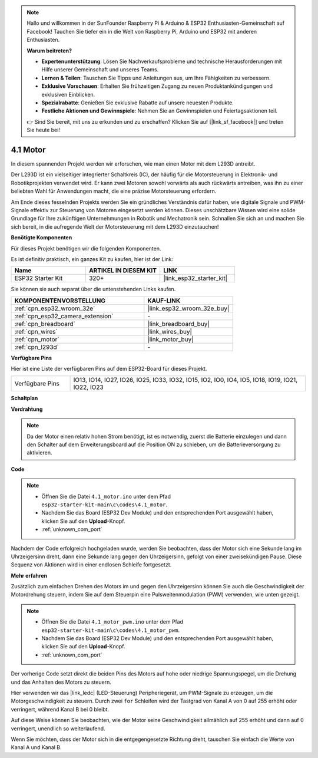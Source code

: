 .. note::

    Hallo und willkommen in der SunFounder Raspberry Pi & Arduino & ESP32 Enthusiasten-Gemeinschaft auf Facebook! Tauchen Sie tiefer ein in die Welt von Raspberry Pi, Arduino und ESP32 mit anderen Enthusiasten.

    **Warum beitreten?**

    - **Expertenunterstützung**: Lösen Sie Nachverkaufsprobleme und technische Herausforderungen mit Hilfe unserer Gemeinschaft und unseres Teams.
    - **Lernen & Teilen**: Tauschen Sie Tipps und Anleitungen aus, um Ihre Fähigkeiten zu verbessern.
    - **Exklusive Vorschauen**: Erhalten Sie frühzeitigen Zugang zu neuen Produktankündigungen und exklusiven Einblicken.
    - **Spezialrabatte**: Genießen Sie exklusive Rabatte auf unsere neuesten Produkte.
    - **Festliche Aktionen und Gewinnspiele**: Nehmen Sie an Gewinnspielen und Feiertagsaktionen teil.

    👉 Sind Sie bereit, mit uns zu erkunden und zu erschaffen? Klicken Sie auf [|link_sf_facebook|] und treten Sie heute bei!

.. _ar_motor:

4.1 Motor
===========================

In diesem spannenden Projekt werden wir erforschen, wie man einen Motor mit dem L293D antreibt.

Der L293D ist ein vielseitiger integrierter Schaltkreis (IC), der häufig für die Motorsteuerung in Elektronik- und Robotikprojekten verwendet wird. Er kann zwei Motoren sowohl vorwärts als auch rückwärts antreiben, was ihn zu einer beliebten Wahl für Anwendungen macht, die eine präzise Motorsteuerung erfordern.

Am Ende dieses fesselnden Projekts werden Sie ein gründliches Verständnis dafür haben, wie digitale Signale und PWM-Signale effektiv zur Steuerung von Motoren eingesetzt werden können. Dieses unschätzbare Wissen wird eine solide Grundlage für Ihre zukünftigen Unternehmungen in Robotik und Mechatronik sein. Schnallen Sie sich an und machen Sie sich bereit, in die aufregende Welt der Motorsteuerung mit dem L293D einzutauchen!

**Benötigte Komponenten**

Für dieses Projekt benötigen wir die folgenden Komponenten.

Es ist definitiv praktisch, ein ganzes Kit zu kaufen, hier ist der Link:

.. list-table::
    :widths: 20 20 20
    :header-rows: 1

    *   - Name
        - ARTIKEL IN DIESEM KIT
        - LINK
    *   - ESP32 Starter Kit
        - 320+
        - |link_esp32_starter_kit|

Sie können sie auch separat über die untenstehenden Links kaufen.

.. list-table::
    :widths: 30 20
    :header-rows: 1

    *   - KOMPONENTENVORSTELLUNG
        - KAUF-LINK

    *   - :ref:`cpn_esp32_wroom_32e`
        - |link_esp32_wroom_32e_buy|
    *   - :ref:`cpn_esp32_camera_extension`
        - \-
    *   - :ref:`cpn_breadboard`
        - |link_breadboard_buy|
    *   - :ref:`cpn_wires`
        - |link_wires_buy|
    *   - :ref:`cpn_motor`
        - |link_motor_buy|
    *   - :ref:`cpn_l293d`
        - \-

**Verfügbare Pins**

Hier ist eine Liste der verfügbaren Pins auf dem ESP32-Board für dieses Projekt.

.. list-table::
    :widths: 5 20 

    * - Verfügbare Pins
      - IO13, IO14, IO27, IO26, IO25, IO33, IO32, IO15, IO2, IO0, IO4, IO5, IO18, IO19, IO21, IO22, IO23

**Schaltplan**

.. image:: ../../img/circuit/circuit_4.1_motor_l293d.png

    
**Verdrahtung**

.. note:: 

  Da der Motor einen relativ hohen Strom benötigt, ist es notwendig, zuerst die Batterie einzulegen und dann den Schalter auf dem Erweiterungsboard auf die Position ON zu schieben, um die Batterieversorgung zu aktivieren.

.. image:: ../../img/wiring/4.1_motor_l293d_bb.png



**Code**

.. note::

    * Öffnen Sie die Datei ``4.1_motor.ino`` unter dem Pfad ``esp32-starter-kit-main\c\codes\4.1_motor``.
    * Nachdem Sie das Board (ESP32 Dev Module) und den entsprechenden Port ausgewählt haben, klicken Sie auf den **Upload**-Knopf.
    * :ref:`unknown_com_port`
    
    
.. raw:: html
    
  <iframe src=https://create.arduino.cc/editor/sunfounder01/13364fc5-5094-4a84-90ce-07a5f85556dc/preview?embed style="height:510px;width:100%;margin:10px 0" frameborder=0></iframe>



Nachdem der Code erfolgreich hochgeladen wurde, werden Sie beobachten, dass der Motor sich eine Sekunde lang im Uhrzeigersinn dreht, dann eine Sekunde lang gegen den Uhrzeigersinn, gefolgt von einer zweisekündigen Pause. Diese Sequenz von Aktionen wird in einer endlosen Schleife fortgesetzt.


**Mehr erfahren**

Zusätzlich zum einfachen Drehen des Motors im und gegen den Uhrzeigersinn können Sie auch die Geschwindigkeit der Motordrehung steuern, indem Sie auf dem Steuerpin eine Pulsweitenmodulation (PWM) verwenden, wie unten gezeigt.

.. note::

    * Öffnen Sie die Datei ``4.1_motor_pwm.ino`` unter dem Pfad ``esp32-starter-kit-main\c\codes\4.1_motor_pwm``.
    * Nachdem Sie das Board (ESP32 Dev Module) und den entsprechenden Port ausgewählt haben, klicken Sie auf den **Upload**-Knopf.
    * :ref:`unknown_com_port`
    
    
.. raw:: html

  <iframe src=https://create.arduino.cc/editor/sunfounder01/32c262fd-9975-4137-9973-8b62d7240fee/preview?embed style="height:510px;width:100%;margin:10px 0" frameborder=0></iframe>


Der vorherige Code setzt direkt die beiden Pins des Motors auf hohe oder niedrige Spannungspegel, um die Drehung und das Anhalten des Motors zu steuern.

Hier verwenden wir das |link_ledc| (LED-Steuerung) Peripheriegerät, um PWM-Signale zu erzeugen, um die Motorgeschwindigkeit zu steuern. Durch zwei ``for`` Schleifen wird der Tastgrad von Kanal A von 0 auf 255 erhöht oder verringert, während Kanal B bei 0 bleibt.

Auf diese Weise können Sie beobachten, wie der Motor seine Geschwindigkeit allmählich auf 255 erhöht und dann auf 0 verringert, unendlich so weiterlaufend.

Wenn Sie möchten, dass der Motor sich in die entgegengesetzte Richtung dreht, tauschen Sie einfach die Werte von Kanal A und Kanal B.


